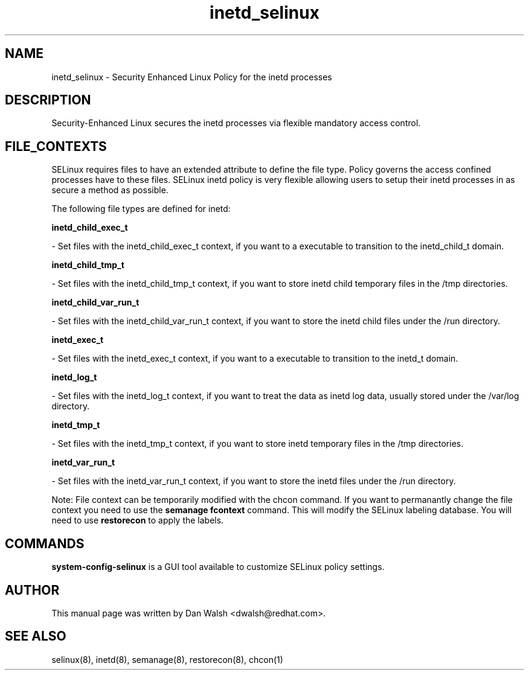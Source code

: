 .TH  "inetd_selinux"  "8"  "20 Feb 2012" "dwalsh@redhat.com" "inetd Selinux Policy documentation"
.SH "NAME"
inetd_selinux \- Security Enhanced Linux Policy for the inetd processes
.SH "DESCRIPTION"

Security-Enhanced Linux secures the inetd processes via flexible mandatory access
control.  
.SH FILE_CONTEXTS
SELinux requires files to have an extended attribute to define the file type. 
Policy governs the access confined processes have to these files. 
SELinux inetd policy is very flexible allowing users to setup their inetd processes in as secure a method as possible.
.PP 
The following file types are defined for inetd:


.EX
.B inetd_child_exec_t 
.EE

- Set files with the inetd_child_exec_t context, if you want to a executable to transition to the inetd_child_t domain.


.EX
.B inetd_child_tmp_t 
.EE

- Set files with the inetd_child_tmp_t context, if you want to store inetd child temporary files in the /tmp directories.


.EX
.B inetd_child_var_run_t 
.EE

- Set files with the inetd_child_var_run_t context, if you want to store the inetd child files under the /run directory.


.EX
.B inetd_exec_t 
.EE

- Set files with the inetd_exec_t context, if you want to a executable to transition to the inetd_t domain.


.EX
.B inetd_log_t 
.EE

- Set files with the inetd_log_t context, if you want to treat the data as inetd log data, usually stored under the /var/log directory.


.EX
.B inetd_tmp_t 
.EE

- Set files with the inetd_tmp_t context, if you want to store inetd temporary files in the /tmp directories.


.EX
.B inetd_var_run_t 
.EE

- Set files with the inetd_var_run_t context, if you want to store the inetd files under the /run directory.

Note: File context can be temporarily modified with the chcon command.  If you want to permanantly change the file context you need to use the 
.B semanage fcontext 
command.  This will modify the SELinux labeling database.  You will need to use
.B restorecon
to apply the labels.

.SH "COMMANDS"

.PP
.B system-config-selinux 
is a GUI tool available to customize SELinux policy settings.

.SH AUTHOR	
This manual page was written by Dan Walsh <dwalsh@redhat.com>.

.SH "SEE ALSO"
selinux(8), inetd(8), semanage(8), restorecon(8), chcon(1)
